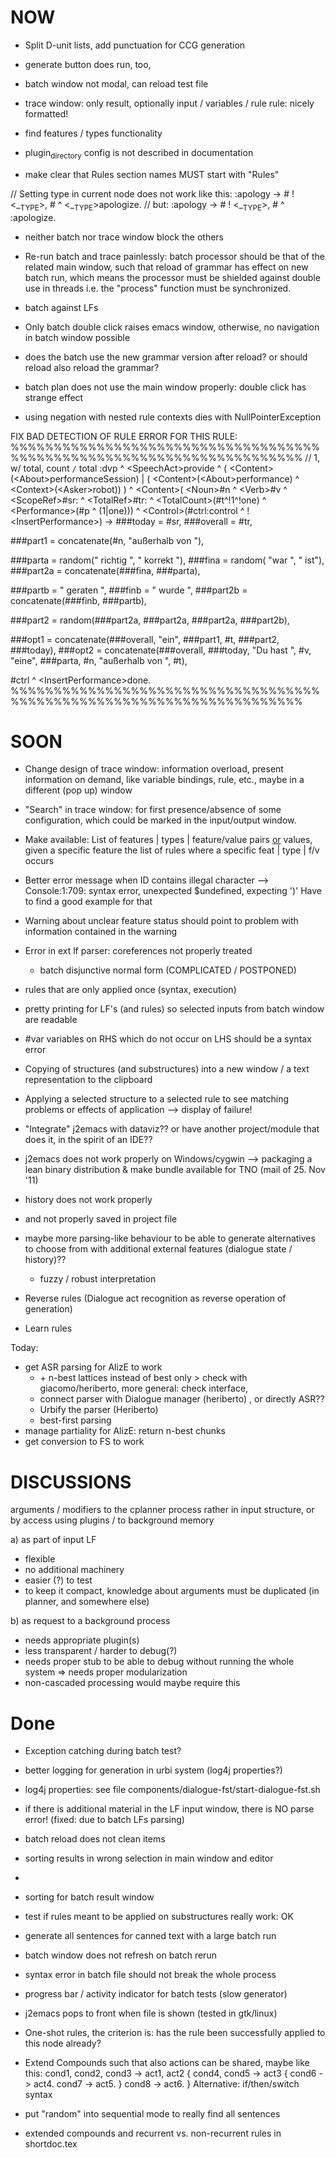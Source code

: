 * NOW
  - Split D-unit lists, add punctuation for CCG generation
  - generate button does run, too,
  - batch window not modal, can reload test file
  - trace window: only result, optionally input / variables / rule
    rule: nicely formatted!
  - find features / types functionality

  - plugin_directory config is not described in documentation

  - make clear that Rules section names MUST start with "Rules"

// Setting type in current node does not work like this:
:apology -> # ! <__TYPE>, # ^ <__TYPE>apologize.
// but:
:apology -> # ! <__TYPE>, # ^ :apologize.

- neither batch nor trace window block the others

- Re-run batch and trace painlessly: batch processor should be that of the
  related main window, such that reload of grammar has effect on new batch run,
  which means the processor must be shielded against double use in threads
  i.e. the "process" function must be synchronized.

- batch against LFs

- Only batch double click raises emacs window, otherwise, no navigation in
  batch window possible

- does the batch use the new grammar version after reload? or should reload
  also reload the grammar?

- batch plan does not use the main window properly: double click has strange
  effect

- using negation with nested rule contexts dies with NullPointerException

FIX BAD DETECTION OF RULE ERROR FOR THIS RULE:
%%%%%%%%%%%%%%%%%%%%%%%%%%%%%%%%%%%%%%%%%%%%%%%%%%%%%%%%%%%%%%%%%%%%%%
// 1,  w/ total, count =/= total
:dvp ^ <SpeechAct>provide
^ ( <Content>(<About>performanceSession) | ( <Content>(<About>performance) ^ <Context>(<Asker>robot)) )
^ <Content>( <Noun>#n ^ <Verb>#v  ^ <ScopeRef>#sr: ^ <TotalRef>#tr:
            ^ <TotalCount>(#t^!1^!one) ^ <Performance>(#p ^ (1|one)))
^ <Control>(#ctrl:control ^ !<InsertPerformance>)
->
###today = #sr,
###overall = #tr,

###part1 = concatenate(#n, "außerhalb von "),

###parta = random(" richtig ", " korrekt "),
###fina = random( "war ", " ist"),
###part2a = concatenate(###fina, ###parta),

###partb = " geraten ",
###finb = " wurde ",
###part2b = concatenate(###finb, ###partb),

###part2 = random(###part2a, ###part2a, ###part2a, ###part2b),

###opt1 =  concatenate(###overall, "ein", ###part1, #t, ###part2, ###today),
###opt2 = concatenate(###overall, ###today, "Du hast ", #v, "eine", ###parta, #n, "außerhalb von ", #t),
# ^ :canned ^ <stringOutput>random(###opt1,###opt2) ^ <SpeechModus>indicative.
#ctrl ^ <InsertPerformance>done.
%%%%%%%%%%%%%%%%%%%%%%%%%%%%%%%%%%%%%%%%%%%%%%%%%%%%%%%%%%%%%%%%%%%%%%

* SOON

- Change design of trace window: information overload, present information
  on demand, like variable bindings, rule, etc., maybe in a different (pop up)
  window

- "Search" in trace window: for first presence/absence of some configuration,
  which could be marked in the input/output window.

- Make available: List of features | types | feature/value pairs _or_ values,
  given a specific feature
  the list of rules where a specific feat | type | f/v occurs

- Better error message when ID contains illegal character
  --> Console:1:709: syntax error, unexpected $undefined, expecting ')'
  Have to find a good example for that

- Warning about unclear feature status should point to problem with information
  contained in the warning

- Error in ext lf parser: coreferences not properly treated
  - batch disjunctive normal form (COMPLICATED / POSTPONED)

- rules that are only applied once (syntax, execution)

- pretty printing for LF's (and rules) so selected inputs from batch window
  are readable

- #var variables on RHS which do not occur on LHS should be a syntax error

- Copying of structures (and substructures) into a new window / a text
  representation to the clipboard

- Applying a selected structure to a selected rule to see matching problems
  or effects of application --> display of failure!

- "Integrate" j2emacs with dataviz?? or have another project/module that does
  it, in the spirit of an IDE??

- j2emacs does not work properly on Windows/cygwin
  --> packaging a lean binary distribution & make bundle available for
      TNO (mail of 25. Nov '11)

- history does not work properly
- and not properly saved in project file

- maybe more parsing-like behaviour to be able to generate alternatives to
  choose from with additional external features (dialogue state / history)??
  - fuzzy / robust interpretation

- Reverse rules (Dialogue act recognition as reverse operation of generation)

- Learn rules

Today:

- get ASR parsing for AlizE to work
  * + n-best lattices instead of best only
    > check with giacomo/heriberto, more general: check interface,
  * connect parser with Dialogue manager (heriberto) , or directly ASR??
  * Urbify the parser (Heriberto)
  * best-first parsing
- manage partiality for AlizE: return n-best chunks
- get conversion to FS to work

* DISCUSSIONS

arguments / modifiers to the cplanner process rather in input structure, or
by access using plugins / to background memory

a) as part of input LF
   - flexible
   - no additional machinery
   - easier (?) to test
   - to keep it compact, knowledge about arguments must be duplicated
     (in planner, and somewhere else)
b) as request to a background process
   - needs appropriate plugin(s)
   - less transparent / harder to debug(?)
   - needs proper stub to be able to debug without running the whole system
     => needs proper modularization
   - non-cascaded processing would maybe require this

* Done
  + Exception catching during batch test?
  + better logging for generation in urbi system (log4j properties?)
  + log4j properties: see file components/dialogue-fst/start-dialogue-fst.sh
  + if there is additional material in the LF input window, there is NO parse
    error! (fixed: due to batch LFs parsing)
  + batch reload does not clean items
  + sorting results in wrong selection in main window and editor
  + *** FAILURE *** disappeared in batch result window
  + sorting for batch result window

  + test if rules meant to be applied on substructures really work: OK
  + generate all sentences for canned text with a large batch run
  + batch window does not refresh on batch rerun
  + syntax error in batch file should not break the whole process
  + progress bar / activity indicator for batch tests (slow generator)
  + j2emacs pops to front when file is shown (tested in gtk/linux)

  + One-shot rules, the criterion is: has the rule been successfully applied to
    this node already?
  + Extend Compounds such that also actions can be shared, maybe like this:
    cond1, cond2, cond3
    ->
    act1, act2
    { cond4, cond5 -> act3
      { cond6 -> act4.
        cond7 -> act5.
      }
      cond8 -> act6.
    }
    Alternative: if/then/switch syntax
  + put "random" into sequential mode to really find all sentences
  + extended compounds and recurrent vs. non-recurrent rules in shortdoc.tex
